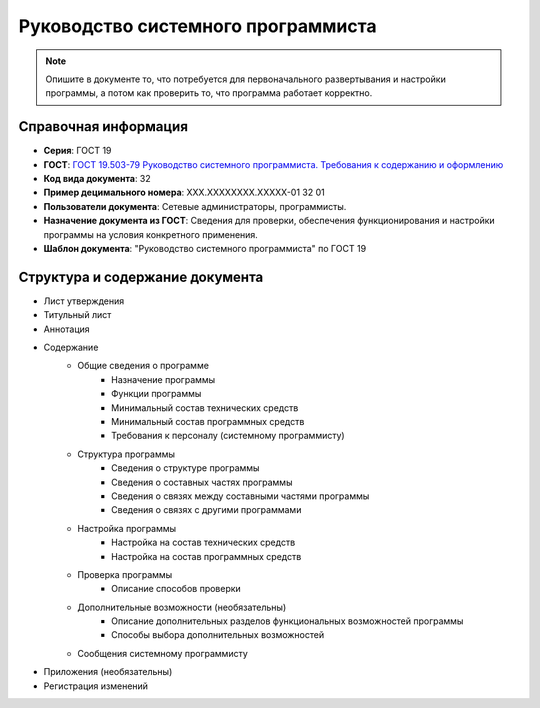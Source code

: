 Руководство системного программиста
===================================

.. note:: Опишите в документе то, что потребуется для первоначального развертывания и настройки программы, а потом как проверить то, что программа работает корректно.


Справочная информация
---------------------

- **Серия**: ГОСТ 19
- **ГОСТ**: `ГОСТ 19.503-79 Руководство системного программиста. Требования к содержанию и оформлению </_static/ru/files/gost/19.503-79.pdf>`_
- **Код вида документа**: 32
- **Пример децимального номера**: ХХХ.ХХХХХХХХ.ХХХХХ-01 32 01
- **Пользователи документа**: Сетевые администраторы, программисты.
- **Назначение документа из ГОСТ**: Сведения для проверки, обеспечения функционирования и настройки программы на условия конкретного применения.
- **Шаблон документа**: "Руководство системного программиста" по ГОСТ 19

Структура и содержание документа
--------------------------------

- Лист утверждения
- Титульный лист
- Аннотация
- Содержание
   - Общие сведения о программе
      - Назначение программы
      - Функции программы
      - Минимальный состав технических средств
      - Минимальный состав программных средств
      - Требования к персоналу (системному программисту)
   - Структура программы
      - Сведения о структуре программы
      - Сведения о составных частях программы
      - Сведения о связях между составными частями программы
      - Сведения о связях с другими программами
   - Настройка программы
      - Настройка на состав технических средств
      - Настройка на состав программных средств
   - Проверка программы
      - Описание способов проверки
   - Дополнительные возможности (необязательны)
      - Описание дополнительных разделов функциональных возможностей программы
      - Способы выбора дополнительных возможностей
   - Сообщения системному программисту
- Приложения (необязательны)
- Регистрация изменений
